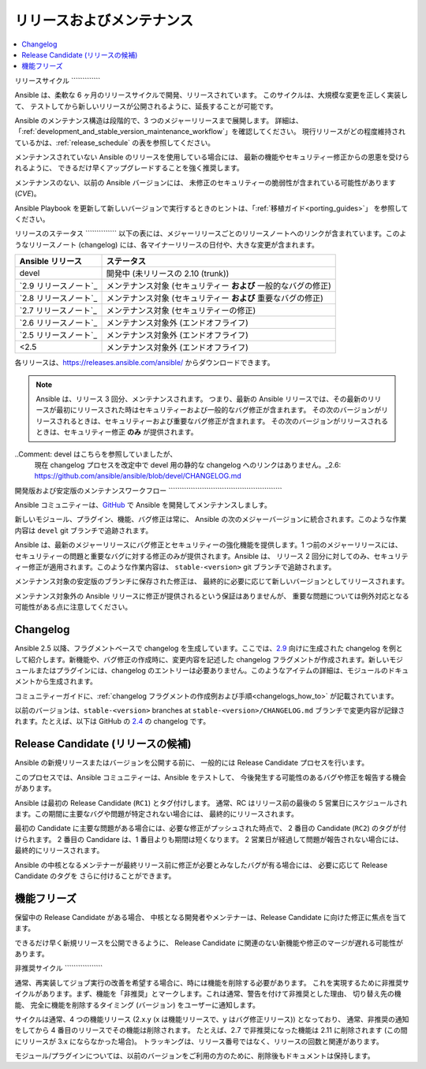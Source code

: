 .. _release_and_maintenance:

リリースおよびメンテナンス
=======================

.. contents::
   :local:

.. _release_cycle:

リリースサイクル
\`\`\`\`\`\`\`\`\`\`\`\`\`

Ansible は、柔軟な 6 ヶ月のリリースサイクルで開発、リリースされています。
このサイクルは、大規模な変更を正しく実装して、
テストしてから新しいリリースが公開されるように、延長することが可能です。

Ansible のメンテナンス構造は段階的で、3 つのメジャーリリースまで展開します。
詳細は、「:ref:`development_and_stable_version_maintenance_workflow`」を確認してください。
現行リリースがどの程度維持されているかは、:ref:`release_schedule` の表を参照してください。

メンテナンスされていない Ansible のリリースを使用している場合には、
最新の機能やセキュリティー修正からの恩恵を受けられるように、
できるだけ早くアップグレードすることを強く推奨します。

メンテナンスのない、以前の Ansible バージョンには、
未修正のセキュリティーの脆弱性が含まれている可能性があります (*CVE*)。

Ansible Playbook を更新して新しいバージョンで実行するときのヒントは、「:ref:`移植ガイド<porting_guides>`」
を参照してください。

.. _release_schedule:

リリースのステータス
\`\`\`\`\`\`\`\`\`\`\`\`\`\`
以下の表には、メジャーリリースごとのリリースノートへのリンクが含まれています。このようなリリースノート (changelog) には、各マイナーリリースの日付や、大きな変更が含まれます。

==============================      =================================================
Ansible リリース                     ステータス
==============================      =================================================
devel                               開発中 (未リリースの 2.10 (trunk))
`2.9 リリースノート`_                メンテナンス対象 (セキュリティー **および** 一般的なバグの修正)
`2.8 リリースノート`_                メンテナンス対象 (セキュリティー **および** 重要なバグの修正)
`2.7 リリースノート`_                メンテナンス対象 (セキュリティーの修正)
`2.6 リリースノート`_                メンテナンス対象外 (エンドオフライフ)
`2.5 リリースノート`_                メンテナンス対象外 (エンドオフライフ)
<2.5                                メンテナンス対象外 (エンドオフライフ)
==============================      =================================================

各リリースは、`<https://releases.ansible.com/ansible/>`_ からダウンロードできます。

.. note:: Ansible は、リリース 3 回分、メンテナンスされます。 つまり、最新の Ansible リリースでは、その最新のリリースが最初にリリースされた時はセキュリティーおよび一般的なバグ修正が含まれます。
    その次のバージョンがリリースされるときは、セキュリティーおよび重要なバグ修正が含まれます。
    その次のバージョンがリリースされるときは、セキュリティー修正 **のみ** が提供されます。

..Comment: devel はこちらを参照していましたが、
   現在 changelog プロセスを改定中で devel 用の静的な changelog へのリンクはありません。_2.6: https://github.com/ansible/ansible/blob/devel/CHANGELOG.md
.. _2.9 Release Notes:
.. _2.9: https://github.com/ansible/ansible/blob/stable-2.9/changelogs/CHANGELOG-v2.9.rst
.. _2.8 Release Notes:
.. _2.8: https://github.com/ansible/ansible/blob/stable-2.8/changelogs/CHANGELOG-v2.8.rst
.. _2.7 Release Notes: https://github.com/ansible/ansible/blob/stable-2.7/changelogs/CHANGELOG-v2.7.rst
.. _2.6 Release Notes:
.. _2.6: https://github.com/ansible/ansible/blob/stable-2.6/changelogs/CHANGELOG-v2.6.rst
.. _2.5 Release Notes: https://github.com/ansible/ansible/blob/stable-2.5/changelogs/CHANGELOG-v2.5.rst

.. _support_life:
.. _methods:

.. _development_and_stable_version_maintenance_workflow:

開発版および安定版のメンテナンスワークフロー
\`\`\`\`\`\`\`\`\`\`\`\`\`\`\`\`\`\`\`\`\`\`\`\`\`\`\`\`\`\`\`\`\`\`\`\`\`\`\`\`\`\`\`\`\`\`\`\`\`\`\`

Ansible コミュニティーは、GitHub_ で Ansible を開発してメンテナンスしましす。

新しいモジュール、プラグイン、機能、バグ修正は常に、
Ansible の次のメジャーバージョンに統合されます。このような作業内容は ``devel`` git ブランチで追跡されます。

Ansible は、最新のメジャーリリースにバグ修正とセキュリティーの強化機能を提供します。1 つ前のメジャーリリースには、
セキュリティーの問題と重要なバグに対する修正のみが提供されます。Ansible は、
リリース 2 回分に対してのみ、セキュリティー修正が適用されます。このような作業内容は、
``stable-<version>`` git ブランチで追跡されます。

メンテナンス対象の安定版のブランチに保存された修正は、
最終的に必要に応じて新しいバージョンとしてリリースされます。

メンテナンス対象外の Ansible リリースに修正が提供されるという保証はありませんが、
重要な問題については例外対応となる可能性がある点に注意してください。

.. _GitHub: https://github.com/ansible/ansible

.. _release_changelogs:

Changelog
~~~~~~~~~~

Ansible 2.5 以降、フラグメントベースで changelog を生成しています。ここでは、2.9_ 向けに生成された changelog を例として紹介します。新機能や、バグ修正の作成時に、変更内容を記述した changelog フラグメントが作成されます。新しいモジュールまたはプラグインには、changelog のエントリーは必要ありません。このようなアイテムの詳細は、モジュールのドキュメントから生成されます。

コミュニティーガイドに、:ref:`changelog フラグメントの作成例および手順<changelogs_how_to>` が記載されています。

以前のバージョンは、``stable-<version>`` branches at ``stable-<version>/CHANGELOG.md`` ブランチで変更内容が記録されます。たとえば、以下は GitHub の `2.4 <https://github.com/ansible/ansible/blob/stable-2.4/CHANGELOG.md>`_ の changelog です。


Release Candidate (リリースの候補)
~~~~~~~~~~~~~~~~~~

Ansible の新規リリースまたはバージョンを公開する前に、
一般的には Release Candidate プロセスを行います。

このプロセスでは、Ansible コミュニティーは、Ansible をテストして、
今後発生する可能性のあるバグや修正を報告する機会があります。

Ansible は最初の Release Candidate (``RC1``) とタグ付けします。
通常、RC はリリース前の最後の 5 営業日にスケジュールされます。この期間に主要なバグや問題が特定されない場合には、
最終的にリリースされます。

最初の Candidate に主要な問題がある場合には、必要な修正がプッシュされた時点で、
2 番目の Candidate (``RC2``) のタグが付けられます。
2 番目の Candidare は、1 番目よりも期間は短くなります。
2 営業日が経過して問題が報告されない場合には、
最終的にリリースされます。

Ansible の中核となるメンテナーが最終リリース前に修正が必要とみなしたバグが有る場合には、
必要に応じて Release Candidate のタグを
さらに付けることができます。

.. _release_freezing:

機能フリーズ
~~~~~~~~~~~~~~

保留中の Release Candidate がある場合、
中核となる開発者やメンテナーは、Release Candidate に向けた修正に焦点を当てます。

できるだけ早く新規リリースを公開できるように、
Release Candidate に関連のない新機能や修正のマージが遅れる可能性があります。


非推奨サイクル
\`\`\`\`\`\`\`\`\`\`\`\`\`\`\`\`\`

通常、再実装してジョブ実行の改善を希望する場合に、時には機能を削除する必要があります。
これを実現するために非推奨サイクルがあります。まず、機能を「非推奨」とマークします。これは通常、警告を付けて非推奨とした理由、
切り替え先の機能、
完全に機能を削除するタイミング (バージョン) をユーザーに通知します。

サイクルは通常、4 つの機能リリース (2.x.y (x は機能リリースで、y はバグ修正リリース)) となっており、
通常、非推奨の通知をしてから 4 番目のリリースでその機能は削除されます。
たとえば、2.7 で非推奨になった機能は 2.11 に削除されます (この間にリリースが 3.x にならなかった場合)。
トラッキングは、リリース番号ではなく、リリースの回数と関連があります。

モジュール/プラグインについては、以前のバージョンをご利用の方のために、削除後もドキュメントは保持します。

.. seealso::

   :ref:`community_committer_guidelines`
       Ansible で中核となる貢献者およびメンテナー向けガイドライン
   :ref:`testing_strategies`
       ストラテジーのテスト
   :ref:`ansible_community_guide`
       コミュニティー情報および貢献
   `Ansible リリースの tarball <https://releases.ansible.com/ansible/>`_
       Ansible リリースの tarball
   `開発メーリングリスト <https://groups.google.com/group/ansible-devel>`_
       開発トピックのメーリングリスト
   `irc.freenode.net <http://irc.freenode.net>`_
       #ansible IRC chat channel
